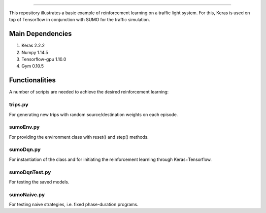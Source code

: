 .. image:: images/lights.png
    :width: 200
=================

This repository illustrates a basic example of reinforcement learning on a traffic light system.
For this, Keras is used on top of Tensorflow in conjunction with SUMO for the traffic simulation.

	
Main Dependencies
============

1. Keras 2.2.2
2. Numpy 1.14.5
3. Tensorflow-gpu 1.10.0
4. Gym 0.10.5
	

Functionalities
===============

A number of scripts are needed to achieve the desired reinforcement learning:

trips.py
--------

For generating new trips with random source/destination weights on each episode.

sumoEnv.py
-----------

For providing the environment class with reset() and step() methods.

sumoDqn.py
------------

For instantiation of the class and for initiating the reinforcement learning through Keras+Tensorflow.

sumoDqnTest.py
------------

For testing the saved models.

sumoNaive.py
------------

For testing naive strategies, i.e. fixed phase-duration programs.


